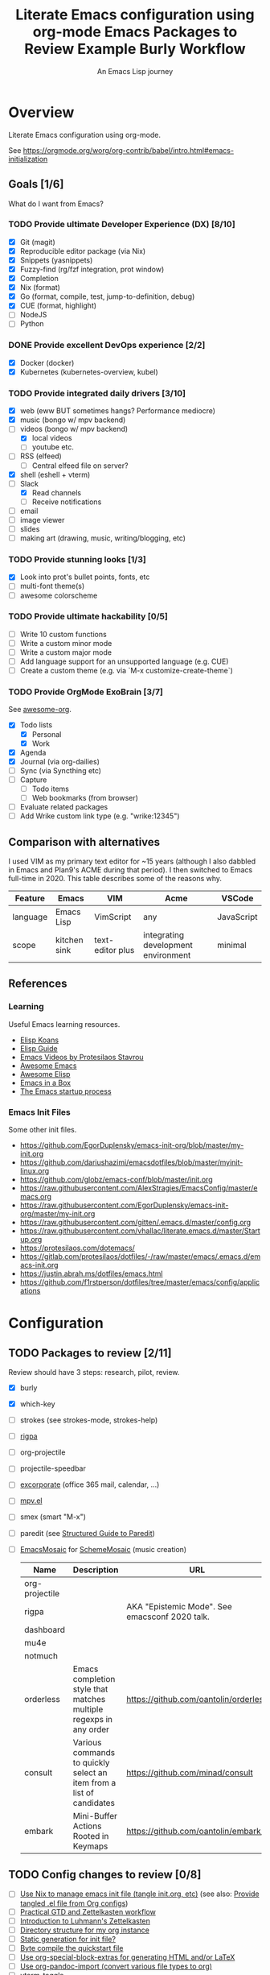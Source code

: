 #+TITLE: Literate Emacs configuration using org-mode
#+SUBTITLE: An Emacs Lisp journey
#+PROPERTY: header-args:emacs-lisp :tangle ~/.config/emacs/init.el
#+FILETAGS: emacs
#+TODO: TODO(t) BLOCKED(b) | DONE(d) CANCELLED(c)
#+STARTUP: content

[[./EmacsIcon.svg]]

* Overview

  Literate Emacs configuration using org-mode.

  See https://orgmode.org/worg/org-contrib/babel/intro.html#emacs-initialization

** Goals [1/6]

   What do I want from Emacs?

*** TODO Provide ultimate Developer Experience (DX) [8/10]
    - [X] Git (magit)
    - [X] Reproducible editor package (via Nix)
    - [X] Snippets (yasnippets)
    - [X] Fuzzy-find (rg/fzf integration, prot window)
    - [X] Completion
    - [X] Nix (format)
    - [X] Go (format, compile, test, jump-to-definition, debug)
    - [X] CUE (format, highlight)
    - [ ] NodeJS
    - [ ] Python
*** DONE Provide excellent DevOps experience [2/2]
    - [X] Docker (docker)
    - [X] Kubernetes (kubernetes-overview, kubel)
*** TODO Provide integrated daily drivers [3/10]
    - [X] web (eww BUT sometimes hangs? Performance mediocre)
    - [X] music (bongo w/ mpv backend)
    - [-] videos (bongo w/ mpv backend)
      - [X] local videos
      - [ ] youtube etc.
    - [ ] RSS (elfeed)
      - [ ] Central elfeed file on server?
    - [X] shell (eshell + vterm)
    - [-] Slack
      - [X] Read channels
      - [ ] Receive notifications
    - [ ] email
    - [ ] image viewer
    - [ ] slides
    - [ ] making art (drawing, music, writing/blogging, etc)
*** TODO Provide stunning looks [1/3]
    - [X] Look into prot's bullet points, fonts, etc
    - [ ] multi-font theme(s)
    - [ ] awesome colorscheme
*** TODO Provide ultimate hackability [0/5]
    - [ ] Write 10 custom functions
    - [ ] Write a custom minor mode
    - [ ] Write a custom major mode
    - [ ] Add language support for an unsupported language (e.g. CUE)
    - [ ] Create a custom theme (e.g. via `M-x customize-create-theme`)
*** TODO Provide OrgMode ExoBrain [3/7]

    See [[https://github.com/JSmurf/awesome-org][awesome-org]].

    - [X] Todo lists
      - [X] Personal
      - [X] Work
    - [X] Agenda
    - [X] Journal (via org-dailies)
    - [ ] Sync (via Syncthing etc)
    - [ ] Capture
      - [ ] Todo items
      - [ ] Web bookmarks (from browser)
    - [ ] Evaluate related packages
    - [ ] Add Wrike custom link type (e.g. "wrike:12345")

** Comparison with alternatives

   I used VIM as my primary text editor for ~15 years (although I also
   dabbled in Emacs and Plan9's ACME during that period). I then
   switched to Emacs full-time in 2020. This table describes some of
   the reasons why.

   #+NAME: Emacs vs. Alternatives
   | Feature  | Emacs        | VIM              | Acme                                | VSCode     |
   |----------+--------------+------------------+-------------------------------------+------------|
   | language | Emacs Lisp   | VimScript        | any                                 | JavaScript |
   | scope    | kitchen sink | text-editor plus | integrating development environment | minimal    |

** References
*** Learning

    Useful Emacs learning resources.

    - [[https://github.com/jtmoulia/elisp-koans][Elisp Koans]]
    - [[https://github.com/chrisdone/elisp-guide][Elisp Guide]]
    - [[https://www.youtube.com/watch?v=RiXK7NALgRs&list=PL8Bwba5vnQK14z96Gil86pLMDO2GnOhQ6][Emacs Videos by Protesilaos Stavrou]]
    - [[https://github.com/emacs-tw/awesome-emacs][Awesome Emacs]]
    - [[https://github.com/p3r7/awesome-elisp][Awesome Elisp]]
    - [[http://caiorss.github.io/Emacs-Elisp-Programming/][Emacs in a Box]]
    - [[https://www.gnu.org/software/emacs/manual/html_node/elisp/Startup-Summary.html][The Emacs startup process]]

*** Emacs Init Files

    Some other init files.

    - https://github.com/EgorDuplensky/emacs-init-org/blob/master/my-init.org
    - https://github.com/dariushazimi/emacsdotfiles/blob/master/myinit-linux.org
    - https://github.com/globz/emacs-conf/blob/master/init.org
    - https://raw.githubusercontent.com/AlexStragies/EmacsConfig/master/emacs.org
    - https://raw.githubusercontent.com/EgorDuplensky/emacs-init-org/master/my-init.org
    - https://raw.githubusercontent.com/gitten/.emacs.d/master/config.org
    - https://raw.githubusercontent.com/vhallac/literate.emacs.d/master/Startup.org
    - https://protesilaos.com/dotemacs/
    - https://gitlab.com/protesilaos/dotfiles/-/raw/master/emacs/.emacs.d/emacs-init.org
    - https://justin.abrah.ms/dotfiles/emacs.html
    - https://github.com/f1rstperson/dotfiles/tree/master/emacs/config/applications


* Configuration
** TODO Packages to review [2/11]

   Review should have 3 steps: research, pilot, review.

   - [X] burly
   - [X] which-key
   - [ ] strokes (see strokes-mode, strokes-help)
   - [ ] [[https://github.com/countvajhula/rigpa/][rigpa]]
   - [ ] org-projectile
   - [ ] projectile-speedbar
   - [ ] [[https://github.com/emacsmirror/excorporate][excorporate]] (office 365 mail, calendar, ...)
   - [ ] [[https://github.com/kljohann/mpv.el][mpv.el]]
   - [ ] smex (smart "M-x")
   - [ ] paredit (see [[http://danmidwood.com/content/2014/11/21/animated-paredit.html][Structured Guide to Paredit]])
   - [ ] [[http://xelf.me/emacs-mosaic.html][EmacsMosaic]] for [[http://xelf.me/scheme-mosaic.html][SchemeMosaic]] (music creation)

     #+title: Emacs Packages to Review
     | Name           | Description                                                          | URL                                            | Rating |
     |----------------+----------------------------------------------------------------------+------------------------------------------------+--------|
     | org-projectile |                                                                      |                                                |        |
     | rigpa          |                                                                      | AKA "Epistemic Mode". See emacsconf 2020 talk. |        |
     | dashboard      |                                                                      |                                                |        |
     | mu4e           |                                                                      |                                                |        |
     | notmuch        |                                                                      |                                                |        |
     | orderless      | Emacs completion style that matches multiple regexps in any order    | https://github.com/oantolin/orderless          |        |
     | consult        | Various commands to quickly select an item from a list of candidates | https://github.com/minad/consult               |        |
     | embark         | Mini-Buffer Actions Rooted in Keymaps                                | https://github.com/oantolin/embark/            |        |

** TODO Config changes to review [0/8]
   - [ ] [[https://github.com/terlar/emacs-config/blob/master/default.nix#L11-L27][Use Nix to manage emacs init file (tangle init.org, etc)]] (see also:  [[https://github.com/nix-community/emacs-overlay/issues/106][Provide tangled .el file from Org configs]])
   - [ ] [[https://github.com/jjuliano/practical.org.el][Practical GTD and Zettelkasten workflow]]
   - [ ] [[https://yannherklotz.com/blog/2020-12-21-introduction-to-luhmanns-zettelkasten.html][Introduction to Luhmann's Zettelkasten]]
   - [ ] [[https://takeonrules.com/2020/12/18/directory-structure-for-my-org-instance/][Directory structure for my org instance]]
   - [ ] [[http://www.nextpoint.se/?p=834][Static generation for init file?]]
   - [ ] [[http://www.nextpoint.se/?p=845][Byte compile the quickstart file]]
   - [ ] [[https://github.com/alhassy/org-special-block-extras][Use org-special-block-extras for generating HTML and/or LaTeX]]
   - [ ] [[https://github.com/tecosaur/org-pandoc-import][Use org-pandoc-import (convert various file types to org)]]
   - [ ] [[https://github.com/jixiuf/vterm-toggle][vterm-toggle]]

** Emacs Basics
   :PROPERTIES:
   :ID:       cd50c59c-387b-4c55-9b98-94dd93268980
   :END:

   See: https://tech.toryanderson.com/2020/11/13/migrating-to-a-custom-file-less-setup/

   #+begin_src emacs-lisp
     ;; TODO: Move appropriate parts of this to site-start.el or defaults.el.
     (use-package emacs
       :init
       (auto-fill-mode)

       (defalias 'setd 'setq-default) ; setd is shorter to type!

       ;; Load custom theme(s) from here.
       (add-to-list 'custom-theme-load-path
		    (concat user-emacs-directory "themes"))

       ;; Specify default font without using Customize.
       (when (member "JuliaMono" (font-family-list))
	 (add-to-list 'default-frame-alist '(font . "JuliaMono-20")))

       :custom
       ;; Use a *separate* file for customizations.
       ;; See https://www.gnu.org/software/emacs/manual/html_node/emacs/Saving-Customizations.html#Saving-Customizations
       (custom-file (concat user-emacs-directory "custom.el"))

       (backup-directory-alist `(("." . ,(concat user-emacs-directory "backup"))))
       (browse-url-browser-function 'eww-browse-url "Browse with eww by default")
       (display-time-mode t)
       (echo-keystrokes 0.1 "Show keystrokes ASAP")
       (inhibit-startup-screen t)
       (initial-scratch-message nil)
       (menu-bar-mode nil)
       (mouse-yank-at-point t "Yank at point, NOT click (i.e. mouse cursor position).")
       (scroll-bar-mode nil)
       (show-trailing-whitespace nil "Do NOT enable this globally, bad on terminals for example.")
       (truncate-lines t "Do NOT display continuation lines")
       (tool-bar-mode nil))

     (use-package recentf
       :init
       (recentf-mode 1)
       :bind (("C-x C-r" . jg-recentf-open-files))
       :config
       ;; See https://github.com/raxod502/selectrum/wiki/Useful-Commands#switch-to-recent-file
       (defun jg-recentf-open-files ()
	 "Use `completing-read' to open a recent file."
	 (interactive)
	 (let ((files (mapcar 'abbreviate-file-name recentf-list)))
	   (find-file (completing-read "Find recent file: " files nil t)))))

     (use-package ibuffer
       :init
       (global-set-key (kbd "C-x C-b") 'ibuffer))

     ;; Group buffers in ibuffer list by VC project
     ;; https://github.com/purcell/ibuffer-vc
     (use-package ibuffer-vc
       :ensure
       :config
       (setq ibuffer-formats
	     '((mark modified read-only vc-status-mini " "
		     (name 18 18 :left :elide)
		     " "
		     (size 9 -1 :right)
		     " "
		     (mode 16 16 :left :elide)
		     " "
		     (vc-status 16 16 :left)
		     " "
		     vc-relative-file)))
       :hook (ibuffer . (lambda()
			  (ibuffer-vc-set-filter-groups-by-vc-root)
			  (unless (eq ibuffer-sorting-mode 'alphabetic)
			    (ibuffer-do-sort-by-alphabetic)))))
   #+end_src

** Emacs Package Repos
   :PROPERTIES:
   :ID:       dce52bfd-6259-41d2-abe4-29e78e5f03af
   :END:
   #+begin_src emacs-lisp
     ;; Enable MELPA repo.
     ;; See https://github.com/melpa/melpa#usage
     (add-to-list 'package-archives '("melpa" . "https://melpa.org/packages/") t)
   #+end_src

** Misc
   :PROPERTIES:
   :ID:       9ba89688-bb64-479d-88ac-703b1c7f7193
   :END:

   Miscellaneous packages

   #+begin_src emacs-lisp
     (use-package bug-hunter :ensure)
     (use-package discover-my-major :ensure)
     (use-package hydra :ensure)

     (use-package page-break-lines :ensure)

     (use-package paradox :ensure)
     (use-package systemd :ensure)
     (use-package undo-tree :ensure)

     (use-package elpher :ensure)

     (use-package rainbow-delimiters
       :ensure
       :hook (prog-mode . rainbow-delimiters-mode))

     (use-package dired-subtree
       :ensure
       :config
       (bind-keys :map dired-mode-map
		  ("i" . dired-subtree-insert)
		  (";" . dired-subtree-remove)))

     ;; Projects based on version control repo presence (e.g. git). Excellent!
     (use-package projectile
       :ensure
       :config
       (define-key projectile-mode-map (kbd "C-c p") 'projectile-command-map)
       (projectile-mode +1))

     ;; Emacs front-end for ripgrep, a command line search tool
     ;; Installed for use with projectile-ripgrep.
     ;; https://github.com/nlamirault/ripgrep.el
     (use-package ripgrep :ensure)

     (use-package org-projectile
       :ensure
       :bind (("C-c n p" . org-projectile-project-todo-completing-read))

       :custom
       (org-projectile-projects-file (concat org-directory "/projects.org"))
       (org-agenda-files (append org-agenda-files (org-projectile-todo-files)))

       :config
       (push (org-projectile-project-todo-entry) org-capture-templates))

     (use-package expand-region
       :ensure
       :config
       (global-set-key (kbd "C-=") 'er/expand-region))
   #+end_src

** Appearance
   :PROPERTIES:
   :ID:       fd62527e-3186-4f0d-b663-ff4728d5f6f2
   :END:

*** Themes

    Emacs Themes.

    See:
    - [[https://emacsthemes.com/][emacsthemes.com]]
    - [[https://peach-melpa.org/][peach-melpa.org]]

    #+begin_src emacs-lisp
      ;; Themes and theme-related packages.
      (use-package all-the-icons :ensure)
      (use-package almost-mono-themes :ensure)
      (use-package base16-theme :ensure)
      (use-package doom-modeline :ensure :init (doom-modeline-mode 1))
      (use-package doom-themes :ensure)
      (use-package laguna-theme :ensure)
      (use-package monotropic-theme :ensure)
      (use-package solo-jazz-theme)


      ;; Modus Themes
      ;; https://protesilaos.com/modus-themes/
      (use-package modus-themes
	:disabled
	;;:ensure ;; TODO: Remove ensure once part of Emacs.
	:init
	;; Add all your customizations prior to loading the themes
	(setq modus-themes-slanted-constructs t
	      modus-themes-bold-constructs t)

	;; Load the theme files before enabling a theme
	(modus-themes-load-themes)
	:config
	;; Load the theme of your choice:
	(modus-themes-load-vivendi)
	:bind ("<f5>" . modus-themes-toggle))

      (use-package theme-looper
	:ensure
	:config
	(theme-looper-set-favorite-themes '(modus-vivendi
					    base16-icy
					    base16-horizon-dark
					    base16-outrun-dark
					    base16-synth-midnight-dark
					    laguna
					    solo-jazz))

	(global-set-key (kbd "C-}") 'theme-looper-enable-next-theme)
	(global-set-key (kbd "C-{") 'theme-looper-enable-previous-theme)
	(global-set-key (kbd "C-\\") 'theme-looper-enable-random-theme)

	;; NOTE: The functions below rely on the "ivy" package.
	;;(global-set-key (kbd "C-|") 'theme-looper-select-theme)
	;;(global-set-key (kbd "C-M-|") 'theme-looper-select-theme-from-all)
	)


      ;; Don't "layer" themes on top of each other when calling load-theme.
      (defadvice load-theme (before theme-dont-propagate activate)
	"Advise load-theme to disable all custom themes before loading (enabling) another one.
			  See this StackOverflow answer: https://emacs.stackexchange.com/a/3114"
	(mapc #'disable-theme custom-enabled-themes))
    #+end_src

*** Look & Feel

    Non-theme appearance settings.

    #+begin_src emacs-lisp
      ;; Show font at point on mode line.
      (use-package show-font-mode :ensure)

      ;; Pulse modified region.
      (use-package goggles
	:ensure
	:demand t
	:config
	(goggles-mode)
	(setq-default goggles-pulse t)) ;; set to nil to disable pulsing

      ;; A light that follows your cursor around so you don't lose it!
      (use-package beacon
	:ensure
	:config
	(beacon-mode 1)
	:custom
	(beacon-blink-delay 0.5)
	(beacon-blink-duration 0.5))

      (use-package org-variable-pitch
	:ensure
	:after org
	:config
	(set-face-attribute 'org-variable-pitch-fixed-face nil :height 180)
	(set-face-attribute 'org-variable-pitch-fixed-face nil :weight 'regular)

	(add-hook 'org-mode-hook #'org-variable-pitch-minor-mode)

	:custom
	(org-variable-pitch-fontify-headline-prefix t)
	(org-variable-pitch-fixed-font "Roboto"))
    #+end_src

** Tree Navigation

   Filesystem navigation using a tree.

   #+begin_src emacs-lisp
     ;; A tree layout file explorer.
     ;; https://github.com/Alexander-Miller/treemacs
     (use-package treemacs
       :ensure
       :init
       (with-eval-after-load 'winum
	 (define-key winum-keymap (kbd "M-0") #'treemacs-select-window))
       :config
       (progn
	 (setq treemacs-collapse-dirs                 (if treemacs-python-executable 3 0)
	       treemacs-deferred-git-apply-delay      0.5
	       treemacs-directory-name-transformer    #'identity
	       treemacs-display-in-side-window        t
	       treemacs-eldoc-display                 t
	       treemacs-file-event-delay              5000
	       treemacs-file-extension-regex          treemacs-last-period-regex-value
	       treemacs-file-follow-delay             0.2
	       treemacs-file-name-transformer         #'identity
	       treemacs-follow-after-init             t
	       treemacs-git-command-pipe              ""
	       treemacs-goto-tag-strategy             'refetch-index
	       treemacs-indentation                   2
	       treemacs-indentation-string            " "
	       treemacs-is-never-other-window         nil
	       treemacs-max-git-entries               5000
	       treemacs-missing-project-action        'ask
	       treemacs-move-forward-on-expand        nil
	       treemacs-no-png-images                 nil
	       treemacs-no-delete-other-windows       t
	       treemacs-project-follow-cleanup        nil
	       treemacs-persist-file                  (expand-file-name ".cache/treemacs-persist" user-emacs-directory)
	       treemacs-position                      'left
	       treemacs-read-string-input             'from-child-frame
	       treemacs-recenter-distance             0.1
	       treemacs-recenter-after-file-follow    nil
	       treemacs-recenter-after-tag-follow     nil
	       treemacs-recenter-after-project-jump   'always
	       treemacs-recenter-after-project-expand 'on-distance
	       treemacs-show-cursor                   nil
	       treemacs-show-hidden-files             t
	       treemacs-silent-filewatch              nil
	       treemacs-silent-refresh                nil
	       treemacs-sorting                       'alphabetic-asc
	       treemacs-space-between-root-nodes      t
	       treemacs-tag-follow-cleanup            t
	       treemacs-tag-follow-delay              1.5
	       treemacs-user-mode-line-format         nil
	       treemacs-user-header-line-format       nil
	       treemacs-width                         35
	       treemacs-workspace-switch-cleanup      nil)

	 ;; The default width and height of the icons is 22 pixels. If you are
	 ;; using a Hi-DPI display, uncomment this to double the icon size.
	 ;;(treemacs-resize-icons 44)

	 (treemacs-follow-mode t)
	 (treemacs-filewatch-mode t)
	 (treemacs-fringe-indicator-mode 'always)
	 (pcase (cons (not (null (executable-find "git")))
		      (not (null treemacs-python-executable)))
	   (`(t . t)
	    (treemacs-git-mode 'deferred))
	   (`(t . _)
	    (treemacs-git-mode 'simple))))
       :bind
       (("C-x t t"   . treemacs-select-window)
	("C-x t 1"   . treemacs-delete-other-windows)
	("M-0"       . treemacs) ;; TOGGLE treemacs
	("C-x t B"   . treemacs-bookmark)
	("C-x t C-t" . treemacs-find-file)
	("C-x t M-t" . treemacs-find-tag)

	:map treemacs-mode-map
	([mouse-1] . treemacs-single-click-expand-action)))

     ;; (use-package treemacs-evil
     ;;   :after (treemacs evil)
     ;;   :ensure t)

     (use-package treemacs-projectile
       :ensure
       :after (treemacs projectile))

     (use-package treemacs-icons-dired
       :ensure
       :after (treemacs dired)
       :config (treemacs-icons-dired-mode))

     (use-package treemacs-magit
       :ensure
       :after (treemacs magit))

     (use-package treemacs-all-the-icons :ensure)
   #+end_src

** Auth

   #+begin_src emacs-lisp
     ;; Integrate Emacs' auth-source with password-store
     ;; https://github.com/DamienCassou/auth-source-pass
     (use-package auth-source-pass
       :ensure
       :config
       (auth-source-pass-enable))

     ;; A major mode for password-store
     ;; https://github.com/NicolasPetton/pass
     (use-package pass :ensure)
   #+end_src

** Workspaces & Layouts
   :PROPERTIES:
   :ID:       b7339f82-aa91-4770-a62a-873aff27a6c5
   :END:

*** Burly

    Burly is a lightweight workspace manager that builds on top of Emacs' bookmark system.

    #+title: Example Burly Workflow
    | Keys                       | Description                                                  |
    |----------------------------+--------------------------------------------------------------|
    | M-x burly-bookmark-frames  | Bookmark the current frames and their window configurations. |
    | M-x burly-bookmark-windows | Bookmark the current frame’s window configuration.           |
    | M-x burly-open-bookmark    | Select and open a Burly bookmark                             |
    | M-x list-bookmarks         | Display a list of existing bookmarks                         |
    | C-x r l                    | list-bookmarks                                               |

    #+begin_src emacs-lisp
      ;; Burly is a lightweight workspace manager that builds on top of
      ;; Emacs' bookmark system.
      ;; https://github.com/alphapapa/burly.el
      (use-package burly
	:ensure
	:bind (("C-c b f" . burly-bookmark-frames)
	       ("C-c b w" . burly-bookmark-windows)
	       ("C-c b o" . burly-open-bookmark)))
    #+end_src

*** Focus Modes

    Modes for focus and eliminating distractions.

    #+begin_src emacs-lisp
      (use-package olivetti :ensure)
      (use-package writeroom-mode :ensure)
    #+end_src

** Terminal
   :PROPERTIES:
   :ID:       2ecbc734-8793-48c8-8a6e-4a1ef14f19d3
   :END:

   Use a terminal emulator from within Emacs.

   #+begin_src emacs-lisp
     ;; Emacs-libvterm (vterm) is fully-fledged terminal emulator inside
     ;; GNU Emacs based on libvterm, a C library. As a result of using
     ;; compiled code (instead of elisp), emacs-libvterm is fully capable,
     ;; fast, and it can seamlessly handle large outputs.
     ;;
     ;; https://github.com/akermu/emacs-libvterm
     (use-package vterm
       :ensure
       :custom
       (vterm-shell "bash"))

     ;; Toggles between the vterm buffer and whatever buffer you are editing.
     ;; https://github.com/jixiuf/vterm-toggle
     (use-package vterm-toggle :ensure)

     ;; Manage multiple vterm buffers.
     ;; https://github.com/suonlight/multi-vterm
     (use-package multi-vterm
       :ensure
       :config
       (global-set-key (kbd "C-;") 'multi-vterm-dedicated-toggle)
       (global-set-key (kbd "C-:") 'multi-vterm-project)
       (global-set-key (kbd "S-<left>") 'multi-vterm-prev)
       (global-set-key (kbd "S-<right>") 'multi-vterm-next))


     ;; Helps you to use shell easily on Emacs. Only one key action to work.
     (use-package shell-pop
       :ensure
       :init
       ;; Workaround for annoying shell-pop layout issue.
       ;; See https://github.com/kyagi/shell-pop-el/issues/51#issuecomment-297470855
       (push (cons "\\*shell\\*" display-buffer--same-window-action) display-buffer-alist)

       :custom
       (shell-pop-universal-key "C-;" "Toggle a shell via shell-pop.")
       (shell-pop-shell-type
	(if (fboundp 'vterm)
	    '("vterm" "*vterm*" #'vterm)
	  '("eshell", "*eshell*", #'eshell))))
   #+end_src

** Org
   :PROPERTIES:
   :ID:       c2cb1498-f04a-4016-bc4e-31cefe1b9fc2
   :END:

   See [[https://orgmode.org][orgmode.org]].

   #+begin_src emacs-lisp
     (use-package org
       ;; Use org-plus-contrib to get contrib packages as well.
       ;; See:
       ;;   - org: https://code.orgmode.org/bzg/org-mode/src/master/contrib
       ;;   - nix: https://github.com/nix-community/emacs-overlay/blob/de64025616606b92d4e082c2953310b1ca52d93e/repos/org/org-generated.nix#L18
       :ensure org-plus-contrib
       :config
       ;; See https://orgmode.org/manual/Activation.html
       (global-set-key (kbd "C-c l") 'org-store-link)
       (global-set-key (kbd "C-c a") 'org-agenda)
       (global-set-key (kbd "C-c c") 'org-capture)

       ;; This is required, see here.
       (org-babel-do-load-languages
	'org-babel-load-languages
	'((awk . t)
	  (emacs-lisp . t)
	  (forth . t)
	  (js . t)
	  (python . t)
	  (shell . t)
	  (plantuml . t)))

       :custom
       (org-feed-alist '(("Sacha Chua: Emacs News"
			  "https://sachachua.com/blog/category/emacs-news/feed/"
			  (concat org-directory "/feeds.org")
			  "Articles")))

       (org-plantuml-exec-mode 'plantuml)
       (org-plantuml-executable-path 'plantuml)
       (org-startup-with-inline-images t)
       (org-image-actual-width nil)
       (org-default-notes-file "notes.org")
       (org-directory "~/org")
       (org-agenda-files (list
			  org-directory
			  (concat org-directory "/roam")
			  (concat org-directory "/roam/daily")))
       (org-refile-targets '((org-agenda-files . (:maxlevel . 5))))
       (org-confirm-babel-evaluate nil "Don't ask for confirmation before executing code blocks")

       (org-agenda-custom-commands
	'(("w" "Agenda and Work-related tasks"
	   ((agenda "")
	    (tags-todo "-reading-emacs-software")))))

       (org-capture-templates (doct '(("Todo"
				       :keys "t"
				       :file "todo.org"
				       :headline "Tasks"
				       :empty-lines-before 1
				       :todo-state "TODO"
				       :template ("* %{todo-state} %^{Description|%i} %^G"
						  ":PROPERTIES:"
						  ":Created: %U"
						  ":END:"
						  ""
						  "** TODO Wrike task created"))

				      ("Reading"
				       :keys "r"
				       :file "todo.org"
				       :headline "Reading"
				       :empty-lines-before 1
				       :todo-state "TODO"
				       :template ("* %{todo-state} %a %^G"
						  ":PROPERTIES:"
						  ":CAPTURED: %U"
						  ":URL: %a"
						  ":DESCRIPTION: %^{DESCRIPTION}p"
						  ":END:"
						  ""
						  "%i"))

				      ("Meeting Notes"
				       :keys "m"
				       :file "todo.org"
				       :headline "Meeting Notes"
				       :empty-lines-before 1
				       :todo-state "PLANNED"
				       :template ("* %{todo-state} %^{Description|Standup: GSS-SW|Standup: } %^G"
						  ":PROPERTIES:"
						  ":CAPTURED: %U"
						  ":ATTENDEES: %^{Attendees|jgosset|gss-sw}"
						  ":LOCATION: %^{Location|Zoom}"
						  ":END:"
						  ""
						  "** Agenda"
						  "** Minutes"
						  "** Decisions"
						  "** Action Items [/]"
						  ""))

				      ("Software"
				       :keys "s"
				       :file "todo.org"
				       :headline "Software"
				       :empty-lines-before 1
				       :todo-state "TODO"
				       :template ("* %{todo-state} %^{Name} %^G"
						  ":PROPERTIES:"
						  ":CAPTURED: %U"
						  ":URL: %^{URL}p"
						  ":DESCRIPTION: %^{DESCRIPTION}p"
						  ":END:"
						  ""
						  "%i"
						  "%a"))

				      ("Emacs Package"
				       :keys "e"
				       :file "todo.org"
				       :headline "Emacs Packages to Review"
				       :empty-lines-before 1
				       :todo-state "TODO"
				       :template ("* %{todo-state} %^{Emacs Package Name} %^G"
						  ":PROPERTIES:"
						  ":CAPTURED: %U"
						  ":URL: %^{URL}p"
						  ":DESCRIPTION: %^{DESCRIPTION}p"
						  ":RATING: %^{RATING}p"
						  ":END:"
						  ""
						  "%i"
						  "%a"))))))

     (use-package doct
       :ensure
       :commands (doct))

     (use-package ob-go)

     ;; Use unicode bullet characters in org-mode.
     ;; To customize, see https://github.com/integral-dw/org-superstar-mode/blob/master/DEMO.org
     (use-package org-superstar
       :ensure
       :init
       (add-hook 'org-mode-hook (lambda () (org-superstar-mode 1)))
       :custom
       ;; Set different bullets, with one getting a terminal fallback.
       (org-superstar-headline-bullets-list '("☰" "◉" "○" "▶" "▷")))

     ;; Display Org Mode priorities as custom strings
     ;; https://github.com/harrybournis/org-fancy-priorities
     (use-package org-fancy-priorities
       :ensure
       :hook
       (org-mode . org-fancy-priorities-mode)
       :config
       (setq org-priority-faces
	     '((?A . (:foreground "red" :weight "bold"))
	       (?B . (:foreground "gold" :weight "bold"))
	       (?C . (:foreground "blue" :weight "bold"))))

       ;; See https://en.wikipedia.org/wiki/Enclosed_Alphanumeric_Supplement
       (setq org-fancy-priorities-list '("🅰" "🅱" "🅲" "🅳")))

     (use-package org-sidebar
       :ensure
       :after (general)
       :config
       (leader-def :infix "o"
		   "b" 'org-sidebar-backlinks))
   #+end_src

*** Zettelkasten
    :PROPERTIES:
    :ID:       892f130d-0e3c-44a2-97c6-51851b2081d2
    :END:

    #+begin_src emacs-lisp
      (use-package org-roam
	:ensure
	:hook
	(after-init . org-roam-mode)
	:after org
	:custom
	(org-roam-directory (concat org-directory "/roam"))
	(make-directory org-roam-directory t)
	(org-roam-graph-exclude-matcher '("daily"))
	:bind (:map org-roam-mode-map
		    (("C-c n d" . org-roam-dailies-find-today)

		     ;; FIXME: conflicts with org-projectile
		     ;; ("C-c n p" . org-roam-dailies-find-previous-note)
		     ;; ("C-c n n" . org-roam-dailies-find-next-note)

		     ("C-c n l" . org-roam)
		     ("C-c n f" . org-roam-find-file)
		     ("C-c n g" . org-roam-graph))
		    :map org-mode-map
		    (("C-c n i" . org-roam-insert))
		    (("C-c n I" . org-roam-insert-immediate))))
    #+end_src

*** Slides

    #+name: org-mode slides
    #+begin_src emacs-lisp
      ;; A presentation tool for org-mode based on the visibility of outline trees
      (use-package org-tree-slide :ensure)

      ;; Good-lookinig Emacs presentations based on org files.
      (use-package zpresent :ensure)

      ;; Ultra-minimalist presentation minor-mode for Emacs org-mode.
      (use-package org-present
	:ensure
	:init
	(add-hook 'org-present-mode-hook
		  (lambda ()
		    (org-present-big)
		    (org-present-hide-cursor)
		    (org-present-read-only)))

	(add-hook 'org-present-mode-quit-hook
		  (lambda ()
		    (org-present-small)
		    (org-present-show-cursor)
		    (org-present-read-write))))
    #+end_src

*** Contacts

    #+begin_src emacs-lisp
      ;; Org-mode contact lists.
      ;; See reddit: https://www.reddit.com/r/emacs/comments/8toivy/tip_how_to_manage_your_contacts_with_orgcontacts/
      (use-package org-contacts
	:after (org doct)
	:custom
	(org-contacts-files '("contacts.org"))
	:config
	(add-to-list 'org-capture-templates
		     (doct '(("Contact"
			      :keys "c"
			      :file "contacts.org"
			      :headline "Contacts"
			      :empty-lines-before 1
			      :template ("* %^{Name}"
					 ":PROPERTIES:"
					 ":EMAIL: %^{Email}"
					 ":PHONE:"
					 ":ALIAS:"
					 ":NICKNAME:"
					 ":IGNORE:"
					 ":ICON:"
					 ":NOTE: %^{NOTE}"
					 ":ADDRESS:"
					 ":BIRTHDAY: %^{yyyy-mm-dd}"
					 ":END:"))))))
    #+end_src

*** Calendar & Diary

    #+begin_src elisp
      (use-package calendar
	:custom
	(calendar-date-style "iso" "Use year/month/day format"))
    #+end_src

** Programming                                                  :programming:
*** General

    #+begin_src emacs-lisp
      ;; Define commands which run reformatters on the current Emacs buffer
      ;; https://github.com/purcell/reformatter.el
      (use-package reformatter
	:ensure
	:commands reformatter-define)
    #+end_src

*** Structured Data

    #+begin_src emacs-lisp
      (use-package json-mode :ensure)
      (use-package yaml-mode :ensure)
    #+end_src

*** Git
    :PROPERTIES:
    :ID:       ce89f275-2463-4ca5-9d27-9325942bbcda
    :END:
    #+begin_src emacs-lisp
      (use-package magit
	:ensure
	:config
	;; Taken from https://idiomdrottning.org/magit-transients
	(defun magit-display-buffer-same-window (buffer)
	  "Display BUFFER in the selected window like God intended."
	  (display-buffer
	   buffer '(display-buffer-same-window)))

	(setq magit-display-buffer-function 'magit-display-buffer-same-window)
	(setq magit-popup-display-buffer-action '((display-buffer-same-window))))

      ;; Work with Git forges from the comfort of Magit.
      ;; https://github.com/magit/forge
      (use-package forge
	:ensure
	:after magit)

      (use-package git-gutter
	:ensure
	:custom
	(global-git-gutter-mode t)
	:bind
	(("C-x C-g" . git-gutter)
	 ("C-x v =" . git-gutter:popup-hunk)
	 ("C-x v p" . git-gutter:previous-hunk)
	 ("C-x v n" . git-gutter:next-hunk)
	 ("C-x v s" . git-gutter:stage-hunk)
	 ("C-x v r" . git-gutter:revert-hunk)
	 ("C-x v SPC" . git-gutter:mark-hunk)))

      (use-package gitignore-mode :ensure)
    #+end_src

*** LSP                                                                 :lsp:
    :PROPERTIES:
    :ID:       fc767019-9579-4f0a-bfd5-df7bd656062a
    :END:

    [[https://microsoft.github.io/language-server-protocol/][Language Server Protocol (LSP)]].

    #+begin_src emacs-lisp
      (use-package lsp-mode
	:ensure
	:commands (lsp lsp-deferred)
	:hook (go-mode . lsp-deferred))

      (use-package lsp-ui
	:ensure
	:commands lsp-ui-mode
	:init
	(setq lsp-ui-doc-enable t
	      lsp-ui-peek-enable t
	      lsp-ui-sideline-enable t
	      lsp-ui-imenu-enable t
	      lsp-ui-flycheck-enable t))
    #+end_src
*** Snippets
    :PROPERTIES:
    :ID:       9edb71fc-4d13-442e-b7d2-7264a7fcdb5b
    :END:

    Snippets via YASnippet.

    See http://joaotavora.github.io/yasnippet/index.html

    #+begin_src emacs-lisp
      (use-package yasnippet
	:ensure
	:init
	(yas-global-mode 1)
	:custom
	(yas-snippet-dirs '("~/.config/nixpkgs/files/emacs/snippets")))
    #+end_src

*** Emacs Lisp                                                         :lisp:
    :PROPERTIES:
    :ID:       f4aaceb8-ddb4-49cd-aa63-32ce743d1b23
    :END:

    #+begin_src emacs-lisp
      ;; Slime-style navigation of Emacs Lisp source with M-. & M-,
      ;; https://github.com/purcell/elisp-slime-nav
      (use-package elisp-slime-nav
	:ensure
	:hook ((emacs-lisp-mode ielm-mode org-mode) . elisp-slime-nav-mode))

      ;; Behavior-Driven Emacs Lisp Testing
      ;; https://github.com/jorgenschaefer/emacs-buttercup
      (use-package buttercup :ensure)


      ;; A minor mode for performing structured editing of S-expression data.
      ;; See:
      ;;   https://www.emacswiki.org/emacs/ParEdit
      ;;   http://emacsrocks.com/e14.html
      (use-package paredit :ensure)
    #+end_src

*** Forth                                                             :forth:

    #+begin_src elisp
      ;; Programming language mode for Forth.
      ;; NOTE: Elisp package used here is the one distributed with gforth (nixpkgs).
      ;; https://github.com/larsbrinkhoff/forth-mode
      (use-package forth-mode)
    #+end_src

*** Go                                                                   :go:
    :PROPERTIES:
    :ID:       92ca2abc-410e-4ffb-b86d-c2e1d427ab78
    :END:

    Go programming.

    See:
    - https://arenzana.org/2019/12/emacs-go-mode-revisited/
    - https://github.com/golang/tools/blob/master/gopls/doc/emacs.md

    #+begin_src emacs-lisp
      (use-package go-mode
	:ensure
	;;:after lsp
	:hook (go-mode . fmt-go-on-save-mode)

	:bind (("M-," . compile)
	       ("M-." . godef-jump))

	:init
	(reformatter-define fmt-go :program "goimports")

	:config
	(setd gofmt-command "goimports")
	(setd compile-command "echo Building... && go build -v && echo Testing... && go test -v && echo Linting... && golangci-lint run")
	(setd compilation-read-command nil)
	(setq-local display-line-numbers "relative"))
    #+end_src

*** Nix                                                                 :nix:
    :PROPERTIES:
    :ID:       d5c7d0da-5d1e-4663-a85c-d63ae1085f3c
    :ORDERED:  t
    :END:
    #+begin_src emacs-lisp
      ;; An Emacs major mode for editing Nix expressions.
      ;; https://github.com/NixOS/nix-mode
      (use-package nix-mode
	:ensure
	:hook (nix-mode . fmt-nix-on-save-mode)
	:init
	(reformatter-define fmt-nix :program "nixpkgs-fmt"))
      ;;(reformatter-define fmt-nix-linter :program "nix-linter"))
    #+end_src

*** CUE                                                                 :cue:

    Using [[https://github.com/jdbaldry/cue-mode][cue-mode]].

    #+begin_src emacs-lisp
      (use-package cue-mode
	:hook (cue-mode . fmt-cue-on-save-mode)
	:mode "\\.cue\\'"
	:init
	(reformatter-define fmt-cue :program "cue" :args '("fmt" "-s" "-")))
    #+end_src

*** Python                                                           :python:

    #+name: python mode
    #+begin_src emacs-lisp
      (use-package python
	:hook ((python-mode . fmt-black-on-save-mode)
	       (python-mode . fmt-isort-on-save-mode))
	:init
	(reformatter-define fmt-black :program "black" :args '("-"))
	(reformatter-define fmt-isort :program "isort" :args '("-" "-d")))

      (use-package jinja2-mode :ensure)
    #+end_src

**** References

     - https://realpython.com/emacs-the-best-python-editor/
     - https://elpy.readthedocs.io/en/latest/index.html

*** Javascript / TypeScript                                :javascript:empty:
*** Ruby                                                         :ruby:empty:
*** Visualizations

    Data visualizations.

    #+name: Data Visualizations
    #+begin_src emacs-lisp
      (use-package mermaid-mode :ensure)
      (use-package ob-mermaid :ensure)
      (use-package plantuml-mode
	:ensure
	:mode (("\\.plantuml\\'" . plantuml-mode)
	       ("\\.puml\\'" . plantuml-mode))
	:custom
	(plantuml-executable-path "plantuml")
	(plantuml-default-exec-mode "executable"))

      (use-package vega-view :ensure)
    #+end_src


** DevOps                                                            :devops:
*** Docker
    :PROPERTIES:
    :ID:       a97efd6c-7851-49cd-97c3-21b2ec9a1dea
    :END:

    #+begin_src emacs-lisp
      (use-package docker
	:ensure
	:bind ("C-c d" . docker))

      (use-package dockerfile-mode :ensure)
    #+end_src

*** Kubernetes
    :PROPERTIES:
    :ID:       83ad06d1-a157-4a88-9a57-fce519e3ca1e
    :END:

    Packages for interacting with Kubernetes.

    #+begin_src emacs-lisp
      ;; See https://github.com/chrisbarrett/kubernetes-el
      (use-package kubernetes
	:ensure t
	:commands (kubernetes-overview))

      ;; See https://github.com/abrochard/kubel
      (use-package kubel :ensure)
    #+end_src

*** Ansible
    :PROPERTIES:
    :ID:       d928baaf-7e3e-4cf0-b451-148db231adc1
    :END:

    #+begin_src emacs-lisp
      (use-package ansible
	:ensure
	:init
	(add-hook 'yaml-mode-hook '(lambda () (ansible 1))))
    #+end_src

*** Nginx

    #+begin_src elisp
      ;; Emacs editing mode for Nginx config files
      ;; https://github.com/ajc/nginx-mode
      (use-package nginx-mode :ensure)
    #+end_src

** Completion
   :PROPERTIES:
   :ID:       252fae67-6a95-447f-b529-054208c091f6
   :END:

   Completion mode settings.

   See:
   - [[https://www.youtube.com/watch?v=IDkx48JwDco][Emacs: fuzzy find files (fzf, ripgrep, Ivy+Counsel)]]
   - [[https://www.youtube.com/watch?v=43Dg5zYPHTU][Emacs: completion framework (Embark,Consult,Orderless,etc.)]]

   #+BEGIN_SRC emacs-lisp
     ;; Better solution for incremental narrowing in Emacs.
     (use-package selectrum
       :ensure
       :init
       (selectrum-mode +1))

     ;; Simple but effective sorting and filtering for Emacs.
     (use-package prescient
       :ensure
       :commands prescient-persist-mode
       :init
       ;; Save command history on disk, so that sorting gets more intelligent over time.
       (prescient-persist-mode 1)
       :custom
       (prescient-filter-method '(literal regexp initialism fuzzy)))

     ;; Use prescient sorting with Company.
     (use-package company-prescient :ensure)

     ;; Use prescient sorting with Selectrum.
     (use-package selectrum-prescient
       :ensure
       :init
       ;; Make sorting and filtering more intelligent.
       (selectrum-prescient-mode +1))

     ;; An Emacs mode for quickly browsing, filtering, and editing
     ;; directories of plain text notes.
     (use-package deft
       :ensure
       :bind ("<f12>" . deft)
       :commands (deft)
       :config
       (setq deft-directory org-directory)
       (setq deft-recursive t)
       (setq deft-extensions '("org" "md")))

     ;; Company mode is a standard completion package.
     (use-package company
       :ensure
       :hook (after-init . global-company-mode))
   #+END_SRC
** Media
*** Web

    #+name: 
    #+begin_src emacs-lisp
      ;; Extend shr/eww and other modes with org features and analytics capabilities. Also enables archiving web pages to org files with shr.
      ;; https://github.com/chenyanming/shrface
      ;; FIXME: Using custom version via nix. Once MELPA is updated (post 2.6.3?), revert back to MELPA version?
      (use-package shrface
	:config
	(shrface-basic)
	(shrface-trial)
	(shrface-default-keybindings) ; setup default keybindings
	(setq shrface-href-versatile t)

	;; Convenience functions for archiving URLs as org files.
	;; See also these functions that are part of shrface:
	;;   - shrface-html-export-as-org
	;;   - shrface-html-export-to-org
	;; See https://github.com/chenyanming/shrface/blob/e3434259269e37cee6ff6c7e2300d7fd4c1df8d9/README.org#export-html-to-org
	(defun request-url-as-org (url)
	  (interactive "sRequest url: ")
	  (require 'shrface)
	  (let ((name "request-url")
		(buf "*request-url*")
		(cmd (format "curl -L %s" url)))
	    (if (get-buffer buf)
		(kill-buffer buf))
	    (set-process-sentinel
	     (start-process-shell-command name buf cmd)
	     (lambda (p e)
	       (when (= 0 (process-exit-status p))
		 (with-current-buffer buf
		   (shrface-html-export-as-org (buffer-string))))))))

	(defun request-url-to-org (url)
	  (interactive "sRequest url: ")
	  (require 'shrface)
	  (let ((name "request-url")
		(buf "*request-url*")
		(cmd (format "curl -L %s" url)))
	    (if (get-buffer buf)
		(kill-buffer buf))
	    (set-process-sentinel
	     (start-process-shell-command name buf cmd)
	     (lambda (p e)
	       (when (= 0 (process-exit-status p))
		 (with-current-buffer buf
		   (shrface-html-export-to-org (buffer-string) "request.org"))))))))

      ;; Use shrface-mode with eww to browse/archive web pages as org files.
      (use-package eww
	:after shrface
	:init
	(add-hook 'eww-after-render-hook #'shrface-mode)
	:config
	(define-key eww-mode-map (kbd "<tab>") 'shrface-outline-cycle)
	(define-key eww-mode-map (kbd "S-<tab>") 'shrface-outline-cycle-buffer)
	(define-key eww-mode-map (kbd "C-t") 'shrface-toggle-bullets)
	(define-key eww-mode-map (kbd "C-j") 'shrface-next-headline)
	(define-key eww-mode-map (kbd "C-k") 'shrface-previous-headline)
	(define-key eww-mode-map (kbd "M-l") 'shrface-links-counsel) ; or 'shrface-links-helm
	(define-key eww-mode-map (kbd "M-h") 'shrface-headline-counsel)) ; or 'shrface-headline-helm)
    #+end_src
    
*** RSS/Atom Feeds
    :PROPERTIES:
    :ID:       52508cea-200d-41bd-8759-62ca74da1fd0
    :END:

    #+begin_src emacs-lisp
      ;; An Emacs web feeds client
      ;; https://github.com/skeeto/elfeed
      (use-package elfeed :ensure)

      ;; Configure the Elfeed RSS reader with an Orgmode file
      ;; https://github.com/remyhonig/elfeed-org
      (use-package elfeed-org
	:ensure
	:config
	(elfeed-org)

	:custom
	(rmh-elfeed-org-files (list "~/.config/emacs/elfeed.org")))

      ;; A frontend for elfeed.
      ;; https://github.com/Manoj321/elfeed-dashboard
      (use-package elfeed-dashboard
	:config
	(setq elfeed-dashboard-file "~/.config/emacs/lisp/elfeed-dashboard/elfeed-dashboard.org")
	;; to update feed counts automatically
	(advice-add 'elfeed-search-quit-window :after #'elfeed-dashboard-update-links))
    #+end_src

*** Audio & Video
    :PROPERTIES:
    :ID:       0e06b145-e172-4005-bef6-1bc3ea2de60f
    :END:

    Use bongo and/or EMMS to play audio and video.

    #+begin_src emacs-lisp
      (use-package bongo
	:ensure
	:custom
	(bongo-custom-backend-matchers
	 `((mpv local-file "opus"))
	 "It seems bongo doesn't play opus files by default. Let's fix that!"))

      ;; The Emacs Multi-Media System.
      ;; See https://www.gnu.org/software/emms/
      (use-package emms
	:ensure

	:bind (("C-c e p" . emms-pause)
	       ("C-c e f" . emms-next)
	       ("C-c e b" . emms-previous)
	       ("C-c e s" . emms-stop)
	       ("C-c e >" . (lambda () (interactive) (emms-seek 30)))
	       ("C-c e <" . (lambda () (interactive) (emms-seek -30)))
	       :map dired-mode-map
	       ("C-c e SPC" . emms-play-dired))

	:config
	(require 'emms-mark)
	(require 'emms-setup)
	(require 'emms-streams)

	(emms-all)
	(emms-default-players)

	(setq emms-playlist-default-major-mode 'emms-mark-mode)
	(setq emms-source-file-default-directory "~/Music/"))

      ;; TODO: Re-enable later?
      ;;(setq emms-player-list '(emms-player-mpv))

      ;; (emms-player-set 'emms-player-simple-ipc-mpv 'regex
      ;; 		   (emms-player-simple-regexp
      ;; 		    "ogg" "opus" "mp3" "wav" "mpg" "mpeg" "wmv" "wma"
      ;; 		    "mov" "avi" "divx" "ogm" "ogv" "asf" "mkv" "rm" "rmvb"
      ;; 		    "mp4" "flac" "vob" "m4a" "ape" "flv" "webm" "aif")))
    #+end_src

*** PDFs

    #+begin_src emacs-lisp
      (use-package pdf-tools :ensure)
    #+end_src

** Bindings
   :PROPERTIES:
   :ID:       7ee3cd8e-26ad-4d13-983e-11d11a80edb5
   :END:

*** Keyboard

    Configuration relating mainly to key binding.

    See `M-x describe-personal-keybindings`.

    #+begin_src emacs-lisp
      (global-set-key (kbd "C-c C-c") 'comment-or-uncomment-region)
      (setq compilation-scroll-output t)

      (use-package dumb-jump
	:ensure
	:bind (("M-g o" . dumb-jump-go-other-window)
	       ("M-g j" . dumb-jump-go)
	       ("M-g b" . dumb-jump-back)
	       ("M-g i" . dumb-jump-go-prompt)
	       ("M-g x" . dumb-jump-go-prefer-external)
	       ("M-g z" . dumb-jump-go-prefer-external-other-window))
	:custom
	(dumb-jump-selector 'completing-read "completing-read is for use with selectrum"))

      (defhydra dumb-jump-hydra (:color blue :columns 3)
	"Dumb Jump"
	("j" dumb-jump-go "Go")
	("o" dumb-jump-go-other-window "Other window")
	("e" dumb-jump-go-prefer-external "Go external")
	("x" dumb-jump-go-prefer-external-other-window "Go external other window")
	("i" dumb-jump-go-prompt "Prompt")
	("l" dumb-jump-quick-look "Quick look")
	("b" dumb-jump-back "Back"))

      ;; Emacs package that displays available keybindings in popup.
      ;; https://github.com/justbur/emacs-which-key
      (use-package which-key
	:ensure
	:config
	(which-key-mode))

      ;; Marginalia in the minibuffer
      ;; https://github.com/minad/marginalia
      (use-package marginalia
	:ensure
	:bind (("M-A" . marginalia-cycle)
	       :map minibuffer-local-map
	       ("M-A" . marginalia-cycle))

	;; The :init configuration is always executed (Not lazy!)
	:init

	;; Must be in the :init section of use-package such that the mode gets
	;; enabled right away. Note that this forces loading the package.
	(marginalia-mode))

      ;; NOTES:
      ;;   - Not in (M)ELPA yet, do not :ensure.
      ;;   - Watching for a first non-pre-release on GH, see https://github.com/countvajhula/rigpa/issues/1#issuecomment-743849934
      ;; (use-package rigpa
      ;;   :config
      ;;   (setq rigpa-mode t))

      ;;   ;; navigating meta modes
      ;;   (global-set-key (kbd "s-m s-m") 'rigpa-flashback-to-last-tower)
      ;;   (global-set-key (kbd "C-<escape>") 'my-enter-tower-mode)
      ;;   (global-set-key (kbd "M-<escape>") 'my-enter-mode-mode)
      ;;   (global-set-key (kbd "s-<escape>") 'my-enter-mode-mode)
      ;;   (global-set-key (kbd "M-<return>")
      ;; 		  (lambda ()
      ;; 		    (interactive)
      ;; 		    (rigpa-enter-selected-level)
      ;; 		    (let ((ground (rigpa--get-ground-buffer)))
      ;; 		      (my-exit-mode-mode)
      ;; 		      (switch-to-buffer ground))))
      ;;   (global-set-key (kbd "s-<return>")
      ;; 		  (lambda ()
      ;; 		    (interactive)
      ;; 		    (rigpa-enter-selected-level)
      ;; 		    (let ((ground (rigpa--get-ground-buffer)))
      ;; 		      (my-exit-mode-mode)
      ;; 		      (switch-to-buffer ground))))
      ;;   (global-set-key (kbd "C-<return>")
      ;; 		  (lambda ()
      ;; 		    (interactive)
      ;; 		    (my-exit-tower-mode)
      ;; 		    (my-enter-mode-mode))))
      ;;
      ;; ;; indexed entry to various modes
      ;; (global-set-key (kbd "s-n") 'evil-normal-state)
      ;; (global-set-key (kbd "s-y")        ; symex mode
      ;;                 (lambda ()
      ;;                   (interactive)
      ;;                   (rigpa-enter-mode "symex")))
      ;; (global-set-key (kbd "s-;") (kbd "s-y"))
      ;; (global-set-key (kbd "s-w")        ; window mode
      ;;                 (lambda ()
      ;;                   (interactive)
      ;;                   (rigpa-enter-mode "window")))
      ;; (global-set-key (kbd "s-v")        ; view mode
      ;;                 (lambda ()
      ;;                   (interactive)
      ;;                   (rigpa-enter-mode "view")))
      ;; (global-set-key (kbd "s-x")        ; char mode
      ;;                 (lambda ()
      ;;                   (interactive)
      ;;                   (rigpa-enter-mode "char")))
      ;; (global-set-key (kbd "s-a")        ; activity mode
      ;;                 (lambda ()
      ;;                   (interactive)
      ;;                   (rigpa-enter-mode "activity")))
      ;; (global-set-key (kbd "s-z")        ; text mode
      ;;                 (lambda ()
      ;;                   (interactive)
      ;;                   (rigpa-enter-mode "text")))
      ;; (global-set-key (kbd "s-g")        ; history mode
      ;;                 (lambda ()
      ;;                   (interactive)
      ;;                   (rigpa-enter-mode "history")))
      ;; (global-set-key (kbd "s-i")        ; system mode
      ;;                 (lambda ()
      ;;                   (interactive)
      ;;                   (rigpa-enter-mode "system")))
      ;; (global-set-key (kbd "s-b")        ; buffer mode
      ;;                 (lambda ()
      ;;                   (interactive)
      ;;                   (rigpa-enter-mode "buffer")))
      ;; (global-set-key (kbd "s-f")        ; file mode
      ;;                 (lambda ()
      ;;                   (interactive)
      ;;                   (rigpa-enter-mode "file")))
      ;; (global-set-key (kbd "s-t")        ; tab mode
      ;;                 (lambda ()
      ;;                   (interactive)
      ;;                   (rigpa-enter-mode "tab")))
      ;; (global-set-key (kbd "s-l")        ; line mode
      ;;                 (lambda ()
      ;;                   (interactive)
      ;;                   (rigpa-enter-mode "line")))
      ;; (global-set-key (kbd "s-e")        ; application mode
      ;;                 (lambda ()
      ;;                   (interactive)
      ;;                   (rigpa-enter-mode "application")))
      ;; (global-set-key (kbd "s-r")        ; word mode
      ;;                 (lambda ()
      ;;                   (interactive)
      ;;                   (rigpa-enter-mode "word"))))
    #+end_src
  
*** Mouse

    #+begin_src emacs-lisp
      ;; Built-in package that handles binding arbitrary actions to mouse strokes.
      (use-package strokes
	:init
	(strokes-mode)
	(setq strokes-use-strokes-buffer t)) ; Draw strokes to the screen
    #+end_src

** Creativity and Inspiration
   
   #+begin_src emacs-lisp
     ;; FIXME: package not found via melpa?
     ;; The I Ching, or Book of Changes
     ;; https://github.com/zzkt/i-ching
     ;; (use-package i-ching
     ;;   :ensure
     ;;   :config (setq i-ching-hexagram-size 18
     ;; 		i-ching-hexagram-font "DejaVu Sans"
     ;; 		i-ching-divination-method '3-coins
     ;; 		i-ching-randomness-source 'pseudo)
     ;;   :bind (("H-i h" . i-ching-insert-hexagram)))
   #+end_src
   
** Thin Ice!
   :PROPERTIES:
   :ID:       cc78bcc7-efbc-4243-a937-1de64fb84fa4
   :END:

   This is an area for things I suspect I don't need, but am not
   completely sure about deleting yet. On thin ice!

   #+BEGIN_SRC emacs-lisp
     (setq compilation-window-height 14)

     (defun my-compilation-hook ()
       (when (not (get-buffer-window "*compilation*"))
	 (save-selected-window
	   (save-excursion
	     (let* ((w (split-window-vertically))
		    (h (window-height w)))
	       (select-window w)
	       (switch-to-buffer "*compilation*")
	       (shrink-window (- h compilation-window-height)))))))

     (add-hook 'compilation-mode-hook 'my-compilation-hook)
   #+END_SRC
